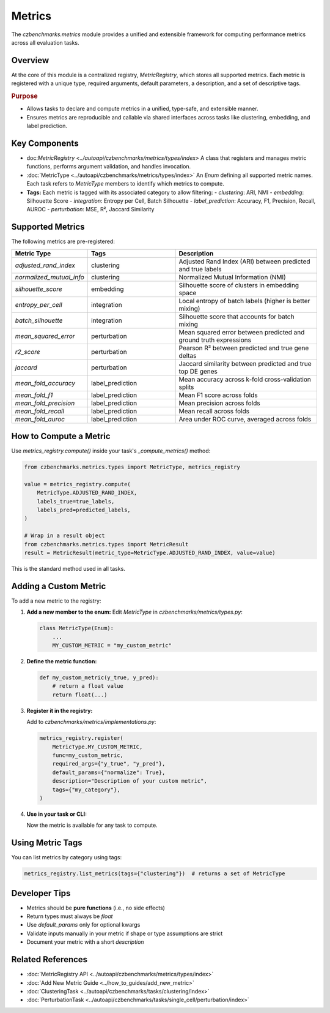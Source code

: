 Metrics
=======

The `czbenchmarks.metrics` module provides a unified and extensible framework for computing performance metrics across all evaluation tasks.

Overview
--------

At the core of this module is a centralized registry, `MetricRegistry`, which stores all supported metrics. Each metric is registered with a unique type, required arguments, default parameters, a description, and a set of descriptive tags.

.. rubric:: Purpose

- Allows tasks to declare and compute metrics in a unified, type-safe, and extensible manner.
- Ensures metrics are reproducible and callable via shared interfaces across tasks like clustering, embedding, and label prediction.

Key Components
--------------

- doc:`MetricRegistry <../autoapi/czbenchmarks/metrics/types/index>`  
  A class that registers and manages metric functions, performs argument validation, and handles invocation.

- :doc:`MetricType <../autoapi/czbenchmarks/metrics/types/index>`  
  An `Enum` defining all supported metric names. Each task refers to `MetricType` members to identify which metrics to compute.

- **Tags:**  
  Each metric is tagged with its associated category to allow filtering:
  - `clustering`: ARI, NMI
  - `embedding`: Silhouette Score
  - `integration`: Entropy per Cell, Batch Silhouette
  - `label_prediction`: Accuracy, F1, Precision, Recall, AUROC
  - `perturbation`: MSE, R², Jaccard Similarity

Supported Metrics
-----------------

The following metrics are pre-registered:

.. list-table::
   :header-rows: 1
   :widths: 20 30 50

   * - **Metric Type**
     - **Tags**
     - **Description**
   * - `adjusted_rand_index`
     - clustering
     - Adjusted Rand Index (ARI) between predicted and true labels
   * - `normalized_mutual_info`
     - clustering
     - Normalized Mutual Information (NMI)
   * - `silhouette_score`
     - embedding
     - Silhouette score of clusters in embedding space
   * - `entropy_per_cell`
     - integration
     - Local entropy of batch labels (higher is better mixing)
   * - `batch_silhouette`
     - integration
     - Silhouette score that accounts for batch mixing
   * - `mean_squared_error`
     - perturbation
     - Mean squared error between predicted and ground truth expressions
   * - `r2_score`
     - perturbation
     - Pearson R² between predicted and true gene deltas
   * - `jaccard`
     - perturbation
     - Jaccard similarity between predicted and true top DE genes
   * - `mean_fold_accuracy`
     - label_prediction
     - Mean accuracy across k-fold cross-validation splits
   * - `mean_fold_f1`
     - label_prediction
     - Mean F1 score across folds
   * - `mean_fold_precision`
     - label_prediction
     - Mean precision across folds
   * - `mean_fold_recall`
     - label_prediction
     - Mean recall across folds
   * - `mean_fold_auroc`
     - label_prediction
     - Area under ROC curve, averaged across folds

How to Compute a Metric
-----------------------

Use `metrics_registry.compute()` inside your task's `_compute_metrics()` method:

.. code-block:: python

   from czbenchmarks.metrics.types import MetricType, metrics_registry

   value = metrics_registry.compute(
       MetricType.ADJUSTED_RAND_INDEX,
       labels_true=true_labels,
       labels_pred=predicted_labels,
   )

   # Wrap in a result object
   from czbenchmarks.metrics.types import MetricResult
   result = MetricResult(metric_type=MetricType.ADJUSTED_RAND_INDEX, value=value)

This is the standard method used in all tasks.

Adding a Custom Metric
-----------------------

To add a new metric to the registry:

1. **Add a new member to the enum:**
   Edit `MetricType` in `czbenchmarks/metrics/types.py`:

   .. code-block:: python

      class MetricType(Enum):
          ...
          MY_CUSTOM_METRIC = "my_custom_metric"

2. **Define the metric function:**

   .. code-block:: python

      def my_custom_metric(y_true, y_pred):
          # return a float value
          return float(...)

3. **Register it in the registry:**

   Add to `czbenchmarks/metrics/implementations.py`:

   .. code-block:: python

      metrics_registry.register(
          MetricType.MY_CUSTOM_METRIC,
          func=my_custom_metric,
          required_args={"y_true", "y_pred"},
          default_params={"normalize": True},
          description="Description of your custom metric",
          tags={"my_category"},
      )

4. **Use in your task or CLI:**

   Now the metric is available for any task to compute.

Using Metric Tags
------------------

You can list metrics by category using tags:

.. code-block:: python

   metrics_registry.list_metrics(tags={"clustering"})  # returns a set of MetricType

Developer Tips
--------------

- Metrics should be **pure functions** (i.e., no side effects)
- Return types must always be `float`
- Use `default_params` only for optional kwargs
- Validate inputs manually in your metric if shape or type assumptions are strict
- Document your metric with a short `description`

Related References
------------------

- :doc:`MetricRegistry API <../autoapi/czbenchmarks/metrics/types/index>`
- :doc:`Add New Metric Guide <../how_to_guides/add_new_metric>`
- :doc:`ClusteringTask <../autoapi/czbenchmarks/tasks/clustering/index>`
- :doc:`PerturbationTask <../autoapi/czbenchmarks/tasks/single_cell/perturbation/index>`


